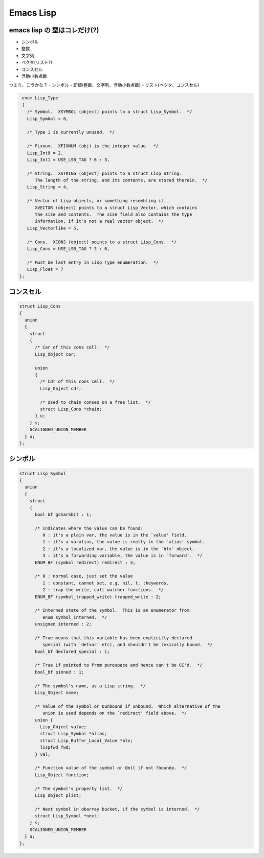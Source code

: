.. -*- coding: utf-8; mode: rst; -*-

.. index:: emacs

Emacs Lisp
==========

emacs lisp の 型はコレだけ(?)
-----------------------------

- シンボル
- 整数
- 文字列
- ベクタ(リスト?)
- コンスセル
- 浮動小数点数

つまり、こうかな？
- シンボル
- 即値(整数、文字列、浮動小数点数)
- リスト(ベクタ、コンスセル)

.. ~/work/emacs-27.2/src/lisp.h

.. code-block:: C

   enum Lisp_Type
   {
     /* Symbol.  XSYMBOL (object) points to a struct Lisp_Symbol.  */
     Lisp_Symbol = 0,

     /* Type 1 is currently unused.  */

     /* Fixnum.  XFIXNUM (obj) is the integer value.  */
     Lisp_Int0 = 2,
     Lisp_Int1 = USE_LSB_TAG ? 6 : 3,

     /* String.  XSTRING (object) points to a struct Lisp_String.
        The length of the string, and its contents, are stored therein.  */
     Lisp_String = 4,

     /* Vector of Lisp objects, or something resembling it.
        XVECTOR (object) points to a struct Lisp_Vector, which contains
        the size and contents.  The size field also contains the type
        information, if it's not a real vector object.  */
     Lisp_Vectorlike = 5,

     /* Cons.  XCONS (object) points to a struct Lisp_Cons.  */
     Lisp_Cons = USE_LSB_TAG ? 3 : 6,

     /* Must be last entry in Lisp_Type enumeration.  */
     Lisp_Float = 7
  };

コンスセル
----------

.. code-block:: C

   struct Lisp_Cons
   {
     union
     {
       struct
       {
         /* Car of this cons cell.  */
         Lisp_Object car;

         union
         {
	   /* Cdr of this cons cell.  */
	   Lisp_Object cdr;

	   /* Used to chain conses on a free list.  */
	   struct Lisp_Cons *chain;
         } u;
       } s;
       GCALIGNED_UNION_MEMBER
     } u;
   };

シンボル
--------

.. code-block:: C

   struct Lisp_Symbol
   {
     union
     {
       struct
       {
         bool_bf gcmarkbit : 1;

	 /* Indicates where the value can be found:
	    0 : it's a plain var, the value is in the `value' field.
	    1 : it's a varalias, the value is really in the `alias' symbol.
	    2 : it's a localized var, the value is in the `blv' object.
	    3 : it's a forwarding variable, the value is in `forward'.  */
         ENUM_BF (symbol_redirect) redirect : 3;

         /* 0 : normal case, just set the value
	    1 : constant, cannot set, e.g. nil, t, :keywords.
	    2 : trap the write, call watcher functions.  */
         ENUM_BF (symbol_trapped_write) trapped_write : 2;

         /* Interned state of the symbol.  This is an enumerator from
	    enum symbol_interned.  */
         unsigned interned : 2;

         /* True means that this variable has been explicitly declared
	    special (with `defvar' etc), and shouldn't be lexically bound.  */
         bool_bf declared_special : 1;

         /* True if pointed to from purespace and hence can't be GC'd.  */
         bool_bf pinned : 1;

         /* The symbol's name, as a Lisp string.  */
         Lisp_Object name;

         /* Value of the symbol or Qunbound if unbound.  Which alternative of the
	    union is used depends on the `redirect' field above.  */
         union {
	   Lisp_Object value;
	   struct Lisp_Symbol *alias;
	   struct Lisp_Buffer_Local_Value *blv;
	   lispfwd fwd;
         } val;

         /* Function value of the symbol or Qnil if not fboundp.  */
         Lisp_Object function;

         /* The symbol's property list.  */
         Lisp_Object plist;

         /* Next symbol in obarray bucket, if the symbol is interned.  */
         struct Lisp_Symbol *next;
       } s;
       GCALIGNED_UNION_MEMBER
     } u;
   };



